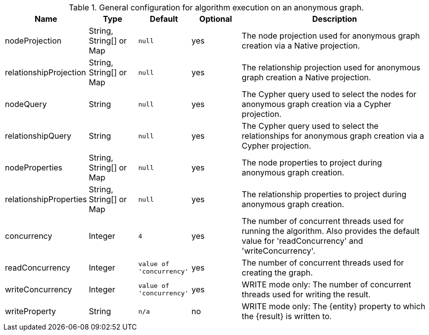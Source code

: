 .General configuration for algorithm execution on an anonymous graph.
[opts="header",cols="1,1,1m,1,4"]
|===
| Name                   | Type                    | Default                | Optional | Description
| nodeProjection         | String, String[] or Map | null                   | yes      | The node projection used for anonymous graph creation via a Native projection.
| relationshipProjection | String, String[] or Map | null                   | yes      | The relationship projection used for anonymous graph creation a Native projection.
| nodeQuery              | String                  | null                   | yes      | The Cypher query used to select the nodes for anonymous graph creation via a Cypher projection.
| relationshipQuery      | String                  | null                   | yes      | The Cypher query used to select the relationships for anonymous graph creation via a Cypher projection.
| nodeProperties         | String, String[] or Map | null                   | yes      | The node properties to project during anonymous graph creation.
| relationshipProperties | String, String[] or Map | null                   | yes      | The relationship properties to project during anonymous graph creation.
| concurrency            | Integer                 | 4                      | yes      | The number of concurrent threads used for running the algorithm. Also provides the default value for 'readConcurrency' and 'writeConcurrency'.
| readConcurrency        | Integer                 | value of 'concurrency' | yes      | The number of concurrent threads used for creating the graph.
| writeConcurrency       | Integer                 | value of 'concurrency' | yes      | WRITE mode only: The number of concurrent threads used for writing the result.
| writeProperty          | String                  | n/a                    | no       | WRITE mode only: The {entity} property to which the {result} is written to.
|===
